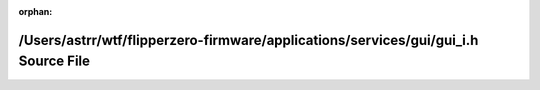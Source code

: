 .. meta::301e47f5e50bea2d2a05a9850615328d87ab53fcf2762c16a88a0a41cf7a17f1cf86e9236d5640737c45071c9229026e918e8a0bf18537f47d10c62d638e8531

:orphan:

.. title:: Flipper Zero Firmware: /Users/astrr/wtf/flipperzero-firmware/applications/services/gui/gui_i.h Source File

/Users/astrr/wtf/flipperzero-firmware/applications/services/gui/gui\_i.h Source File
====================================================================================

.. container:: doxygen-content

   
   .. raw:: html
     :file: gui__i_8h_source.html
